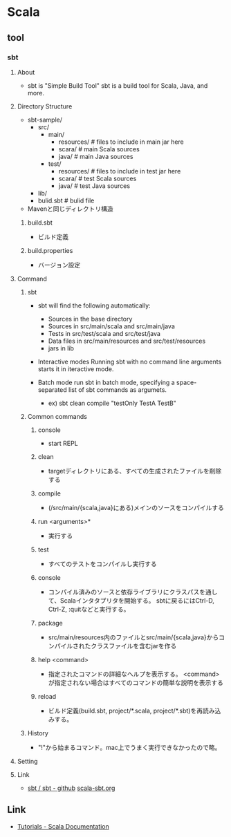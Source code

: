 * Scala
** tool
*** sbt
**** About
- 
  sbt is "Simple Build Tool"
  sbt is a build tool for Scala, Java, and more.
  
**** Directory Structure
- sbt-sample/
  - src/
    - main/
      - resources/ # files to include in main jar here
      - scara/ # main Scala sources
      - java/ # main Java sources
    - test/
      - resources/ # files to include in test jar here
      - scara/ # test Scala sources
      - java/ # test Java sources
  - lib/
  - bulid.sbt # bulid file

- 
  Mavenと同じディレクトリ構造

***** build.sbt
- ビルド定義
  
***** build.properties
- バージョン設定
**** Command
***** sbt
- 
  sbt will find the following automatically:
  - Sources in the base directory
  - Sources in src/main/scala and src/main/java
  - Tests in src/test/scala and src/test/java
  - Data files in src/main/resources and src/test/resources
  - jars in lib

- Interactive modes
  Running sbt with no command line arguments starts it in iteractive mode.

- Batch mode
  run sbt in batch mode, specifying a space-separated list of sbt commands as argumets.
  - ex) sbt clean compile "testOnly TestA TestB"

***** Common commands
****** console
- 
  start REPL

****** clean
- 
  targetディレクトリにある、すべての生成されたファイルを削除する

****** compile
- 
  (/src/main/{scala,java}にある)メインのソースをコンパイルする

****** run <arguments>*
- 
  実行する
****** test
- 
  すべてのテストをコンパイルし実行する

****** console
- 
  コンパイル済みのソースと依存ライブラリにクラスパスを通して、Scalaインタタプリタを開始する。
  sbtに戻るにはCtrl-D, Ctrl-Z, :quitなどと実行する。

****** package
- 
  src/main/resources内のファイルとsrc/main/{scala,java}からコンパイルされたクラスファイルを含むjarを作る

****** help <command>
- 
  指定されたコマンドの詳細なヘルプを表示する。
  <command>が指定されない場合はすべてのコマンドの簡単な説明を表示する

****** reload
- 
  ビルド定義(build.sbt, project/*.scala, project/*.sbt)を再読み込みする。

***** History
- 
  "!"から始まるコマンド。mac上でうまく実行できなかったので略。

**** Setting
**** Link
- 
  [[https://github.com/sbt/sbt][sbt / sbt - github]]
  [[http://www.scala-sbt.org/][scala-sbt.org]]
** Link
- [[http://docs.scala-lang.org/tutorials/][Tutorials - Scala Documentation]]
